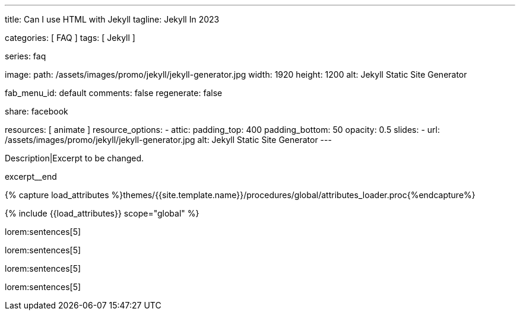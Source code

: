 ---
title:                                  Can I use HTML with Jekyll
tagline:                                Jekyll In 2023

categories:                             [ FAQ ]
tags:                                   [ Jekyll ]

series:                                 faq

image:
  path:                                 /assets/images/promo/jekyll/jekyll-generator.jpg
  width:                                1920
  height:                               1200
  alt:                                  Jekyll Static Site Generator

fab_menu_id:                            default
comments:                               false
regenerate:                             false

share:                                  facebook

resources:                              [ animate ]
resource_options:
  - attic:
      padding_top:                      400
      padding_bottom:                   50
      opacity:                          0.5
      slides:
        - url:                          /assets/images/promo/jekyll/jekyll-generator.jpg
          alt:                          Jekyll Static Site Generator
---

// Page Initializer
// =============================================================================
// Enable the Liquid Preprocessor
:page-liquid:

// Set (local) page attributes here
// -----------------------------------------------------------------------------
// :page--attr:                         <attr-value>
:badges-enabled:                        false

// Place an excerpt at the most top position
// -----------------------------------------------------------------------------
[role="dropcap"]
Description|Excerpt to be changed.

excerpt__end

//  Load Liquid procedures
// -----------------------------------------------------------------------------
{% capture load_attributes %}themes/{{site.template.name}}/procedures/global/attributes_loader.proc{%endcapture%}

// Load page attributes
// -----------------------------------------------------------------------------
{% include {{load_attributes}} scope="global" %}


// Page content
// ~~~~~~~~~~~~~~~~~~~~~~~~~~~~~~~~~~~~~~~~~~~~~~~~~~~~~~~~~~~~~~~~~~~~~~~~~~~~~
// Static Site Generator: SSG

// Include sub-documents (if any)
// -----------------------------------------------------------------------------


// == Is Jekyll Faster Than WordPress?

lorem:sentences[5]

lorem:sentences[5]

lorem:sentences[5]

lorem:sentences[5]
